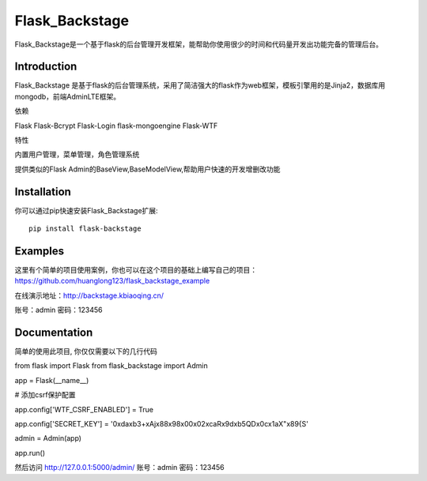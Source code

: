 Flask_Backstage
===============

Flask_Backstage是一个基于flask的后台管理开发框架，能帮助你使用很少的时间和代码量开发出功能完备的管理后台。

Introduction
------------

Flask_Backstage 是基于flask的后台管理系统，采用了简洁强大的flask作为web框架，模板引擎用的是Jinja2，数据库用mongodb，前端AdminLTE框架。

依赖

Flask
Flask-Bcrypt
Flask-Login
flask-mongoengine
Flask-WTF

特性

内置用户管理，菜单管理，角色管理系统

提供类似的Flask Admin的BaseView,BaseModelView,帮助用户快速的开发增删改功能

Installation
------------
你可以通过pip快速安装Flask_Backstage扩展::

    pip install flask-backstage


Examples
------------
这里有个简单的项目使用案例，你也可以在这个项目的基础上编写自己的项目：https://github.com/huanglong123/flask_backstage_example

在线演示地址：http://backstage.kbiaoqing.cn/

账号：admin  密码：123456


Documentation
-------------
简单的使用此项目, 你仅仅需要以下的几行代码

from flask import Flask
from flask_backstage import Admin

app = Flask(__name__)

# 添加csrf保护配置

app.config['WTF_CSRF_ENABLED'] = True

app.config['SECRET_KEY'] = '0\xda\xb3+xAj\x88\x98\x00\x02\xcaR\x9d\xb5QD\x0c\x1aX"\x89{S'

admin = Admin(app)

app.run()

然后访问 http://127.0.0.1:5000/admin/
账号：admin
密码：123456



